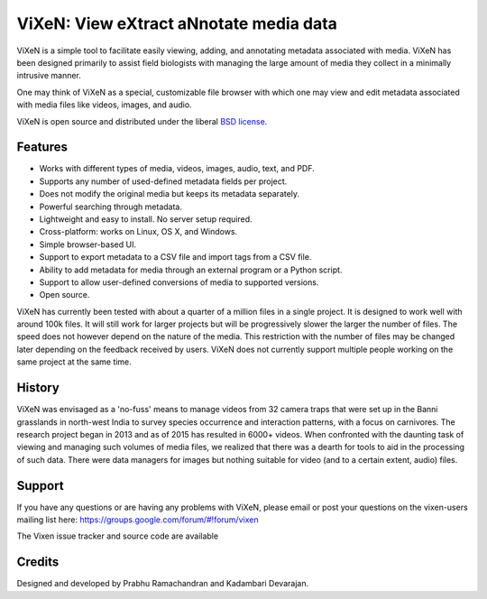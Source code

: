 ========================================
ViXeN: View eXtract aNnotate media data
========================================

ViXeN is a simple tool to facilitate easily viewing, adding, and annotating
metadata associated with media. ViXeN has been designed primarily to assist
field biologists with managing the large amount of media they collect in a
minimally intrusive manner.

One may think of ViXeN as a special, customizable file browser with which one
may view and edit metadata associated with media files like videos, images,
and audio.

ViXeN is open source and distributed under the liberal `BSD license
<https://opensource.org/licenses/BSD-3-Clause>`_.

--------
Features
--------

- Works with different types of media, videos, images, audio, text, and PDF.
- Supports any number of used-defined metadata fields per project.
- Does not modify the original media but keeps its metadata separately.
- Powerful searching through metadata.
- Lightweight and easy to install.  No server setup required.
- Cross-platform: works on Linux, OS X, and Windows.
- Simple browser-based UI.
- Support to export metadata to a CSV file and import tags from a CSV file.
- Ability to add metadata for media through an external program or a Python
  script.
- Support to allow user-defined conversions of media to supported versions.
- Open source.

ViXeN has currently been tested with about a quarter of a million files in a
single project. It is designed to work well with around 100k files. It will
still work for larger projects but will be progressively slower the larger the
number of files. The speed does not however depend on the nature of the media.
This restriction with the number of files may be changed later depending on
the feedback received by users. ViXeN does not currently support multiple
people working on the same project at the same time.


--------
History
--------

ViXeN was envisaged as a 'no-fuss' means to manage videos from 32 camera traps
that were set up in the Banni grasslands in north-west India to survey species
occurrence and interaction patterns, with a focus on carnivores. The research
project began in 2013 and as of 2015 has resulted in 6000+ videos. When
confronted with the daunting task of viewing and managing such volumes of
media files, we realized that there was a dearth for tools to aid in the
processing of such data. There were data managers for images but nothing
suitable for video (and to a certain extent, audio) files.

-------
Support
-------

If you have any questions or are having any problems with ViXeN, please email
or post your questions on the vixen-users mailing list here:
https://groups.google.com/forum/#!forum/vixen

The Vixen issue tracker and source code are available


--------
Credits
--------

Designed and developed by Prabhu Ramachandran and Kadambari Devarajan.

